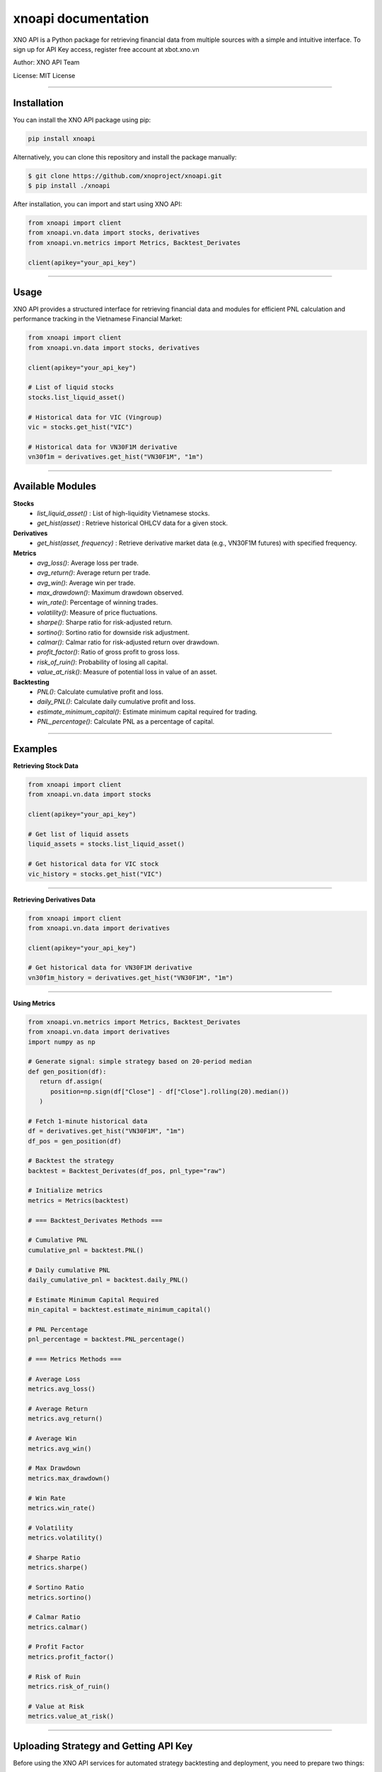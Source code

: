 .. xnoapi documentation master file, created by
   sphinx-quickstart on Mon Mar 31 16:42:27 2025.
   You can adapt this file completely to your liking, but it should at least
   contain the root `toctree` directive.

xnoapi documentation
====================

XNO API is a Python package for retrieving financial data from multiple sources with a simple and intuitive interface. To sign up for API Key access, register free account at xbot.xno.vn

Author: XNO API Team

License: MIT License

----

Installation
------------

You can install the XNO API package using pip:

.. code:: none

   pip install xnoapi

Alternatively, you can clone this repository and install the package manually:

.. code:: none

   $ git clone https://github.com/xnoproject/xnoapi.git
   $ pip install ./xnoapi

After installation, you can import and start using XNO API:

.. code:: python

   from xnoapi import client
   from xnoapi.vn.data import stocks, derivatives
   from xnoapi.vn.metrics import Metrics, Backtest_Derivates

   client(apikey="your_api_key")

----

Usage
-----

XNO API provides a structured interface for retrieving financial data and modules for efficient PNL calculation and performance tracking in the Vietnamese Financial Market:

.. code:: python

   from xnoapi import client
   from xnoapi.vn.data import stocks, derivatives

   client(apikey="your_api_key")

   # List of liquid stocks
   stocks.list_liquid_asset()

   # Historical data for VIC (Vingroup)
   vic = stocks.get_hist("VIC")

   # Historical data for VN30F1M derivative
   vn30f1m = derivatives.get_hist("VN30F1M", "1m")

----

Available Modules
-----------------

**Stocks**   
 - `list_liquid_asset()` : List of high-liquidity Vietnamese stocks.
 - `get_hist(asset)` : Retrieve historical OHLCV data for a given stock.

**Derivatives**
 - `get_hist(asset, frequency)` : Retrieve derivative market data (e.g., VN30F1M futures) with specified frequency.

**Metrics**
 - `avg_loss()`: Average loss per trade.
 - `avg_return()`: Average return per trade.
 - `avg_win()`: Average win per trade.
 - `max_drawdown()`: Maximum drawdown observed.
 - `win_rate()`: Percentage of winning trades.
 - `volatility()`: Measure of price fluctuations.
 - `sharpe()`: Sharpe ratio for risk-adjusted return.
 - `sortino()`: Sortino ratio for downside risk adjustment.
 - `calmar()`: Calmar ratio for risk-adjusted return over drawdown.
 - `profit_factor()`: Ratio of gross profit to gross loss.
 - `risk_of_ruin()`: Probability of losing all capital.
 - `value_at_risk()`: Measure of potential loss in value of an asset.

**Backtesting**
 - `PNL()`: Calculate cumulative profit and loss.
 - `daily_PNL()`: Calculate daily cumulative profit and loss.
 - `estimate_minimum_capital()`: Estimate minimum capital required for trading.
 - `PNL_percentage()`: Calculate PNL as a percentage of capital.

----

Examples
--------

**Retrieving Stock Data**

.. code:: python

   from xnoapi import client
   from xnoapi.vn.data import stocks

   client(apikey="your_api_key")

   # Get list of liquid assets
   liquid_assets = stocks.list_liquid_asset()

   # Get historical data for VIC stock
   vic_history = stocks.get_hist("VIC")

----

**Retrieving Derivatives Data**

.. code:: python

   from xnoapi import client
   from xnoapi.vn.data import derivatives

   client(apikey="your_api_key")

   # Get historical data for VN30F1M derivative
   vn30f1m_history = derivatives.get_hist("VN30F1M", "1m")

----

**Using Metrics**

.. code:: python

   from xnoapi.vn.metrics import Metrics, Backtest_Derivates
   from xnoapi.vn.data import derivatives
   import numpy as np

   # Generate signal: simple strategy based on 20-period median
   def gen_position(df):
      return df.assign(
         position=np.sign(df["Close"] - df["Close"].rolling(20).median())
      )

   # Fetch 1-minute historical data
   df = derivatives.get_hist("VN30F1M", "1m")
   df_pos = gen_position(df)

   # Backtest the strategy
   backtest = Backtest_Derivates(df_pos, pnl_type="raw")

   # Initialize metrics
   metrics = Metrics(backtest)

   # === Backtest_Derivates Methods ===

   # Cumulative PNL
   cumulative_pnl = backtest.PNL()

   # Daily cumulative PNL
   daily_cumulative_pnl = backtest.daily_PNL()

   # Estimate Minimum Capital Required
   min_capital = backtest.estimate_minimum_capital()

   # PNL Percentage
   pnl_percentage = backtest.PNL_percentage()

   # === Metrics Methods ===

   # Average Loss
   metrics.avg_loss()

   # Average Return
   metrics.avg_return()

   # Average Win
   metrics.avg_win()

   # Max Drawdown
   metrics.max_drawdown()

   # Win Rate
   metrics.win_rate()

   # Volatility
   metrics.volatility()

   # Sharpe Ratio
   metrics.sharpe()

   # Sortino Ratio
   metrics.sortino()

   # Calmar Ratio
   metrics.calmar()

   # Profit Factor
   metrics.profit_factor()

   # Risk of Ruin
   metrics.risk_of_ruin()

   # Value at Risk
   metrics.value_at_risk()

----

Uploading Strategy and Getting API Key
--------------------------------------

Before using the XNO API services for automated strategy backtesting and deployment, you need to prepare two things:

1. A valid **Python strategy file** containing a `gen_position(df)` function.
2. Your personal **API Key** from `https://xbot.xno.vn`.

**Prepare the Strategy Python File**

Your Python script must define a function named **`gen_position(df)`**.  
This function takes a **DataFrame** (historical data) as input, and returns a **DataFrame** with a mandatory `position` column.

- **Input**: `df` with at least 'Open', 'High', 'Low', 'Close' columns.
- **Output**: `df` with a new `position` column:

  - `1` for long (buy signal)
  - `-1` for short (sell signal)
  - `0` for no action

Example structure of your script (`strategy.py`):

.. code:: python

   import numpy as np

   def gen_position(df):
       """
       Generate trading signals based on a simple moving median strategy.
       
       Args:
           df (pd.DataFrame): Historical OHLCV data.

       Returns:
           pd.DataFrame: Same DataFrame with an additional 'position' column.
       """
       df["position"] = np.sign(df["Close"] - df["Close"].rolling(20).median())
       return df

**Important Requirements**

- The file **must contain** a function named `gen_position`.
- The function **must return** a DataFrame with a `position` column.
- No additional external API calls or infinite loops inside your function.


**Get Your API Key**

You need an API Key to interact with the XNO API services. Follow these steps:

1. Go to the XNO API Portal:  
   `https://xbot.xno.vn`
2. Register a new account (if you don't have one) or log in.
3. Navigate to "Xbot Hub" -> Cài đặt -> Mã API.
4. Click "Tạo mã API" or Copy your API Key existed.

You will need to initialize the XNO API client in your scripts using:

.. code:: python

   from xnoapi import client

   client(apikey="your_generated_api_key")

**Next Steps**

- Upload your `.py` file via the XNO bot upload interface.
- Monitor strategy performance, backtesting results, and live trading simulations via your dashboard.

----

Credits
-------

This library is developed and maintained by the XNO API team. Special thanks to contributors and financial data providers for their support.

----

License
-------

This library is licensed under the MIT License. See the LICENSE file for more details.



